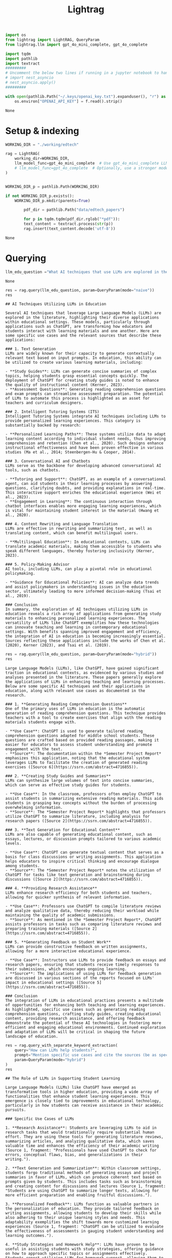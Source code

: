 #+title: Lightrag

#+BEGIN_SRC python :session lightrag.org  :exports both
import os
from lightrag import LightRAG, QueryParam
from lightrag.llm import gpt_4o_mini_complete, gpt_4o_complete

import tqdm
import pathlib
import textract
#########
# Uncomment the below two lines if running in a jupyter notebook to handle the async nature of rag.insert()
# import nest_asyncio
# nest_asyncio.apply()
#########

with open(pathlib.Path("~/.keys/openai_key.txt").expanduser(), "r") as f:
    os.environ["OPENAI_API_KEY"] = f.read().strip()
#+END_SRC

#+RESULTS:
: None

* Setup & indexing

#+BEGIN_SRC python :session lightrag.org  :exports both
WORKING_DIR = "./working/edtech"

rag = LightRAG(
    working_dir=WORKING_DIR,
    llm_model_func=gpt_4o_mini_complete  # Use gpt_4o_mini_complete LLM model
    # llm_model_func=gpt_4o_complete  # Optionally, use a stronger model
)
#+END_SRC

#+BEGIN_SRC python :session lightrag.org  :exports both

WORKING_DIR_p = pathlib.Path(WORKING_DIR)

if not WORKING_DIR_p.exists():
    WORKING_DIR_p.mkdir(parents=True)

        pdf_dir = pathlib.Path("data/edtech_papers")

        for p in tqdm.tqdm(pdf_dir.rglob("*pdf")):
        text_content = textract.process(str(p))
        rag.insert(text_content.decode('utf-8'))
#+END_SRC

#+RESULTS:
: None

* Querying

#+BEGIN_SRC python :session lightrag.org  :exports both
llm_edu_question ="What AI techniques that use LLMs are explored in the papers? How are they used in education? Please mention specific use cases and sources they are mentioned in. Example use cases: generating reading comprehension questions, study guides"
#+END_SRC

#+RESULTS:
: None


#+BEGIN_SRC python :session lightrag.org  :exports both :async
res = rag.query(llm_edu_question, param=QueryParam(mode="naive"))
res
#+END_SRC

#+RESULTS:
#+begin_example
## AI Techniques Utilizing LLMs in Education

Several AI techniques that leverage Large Language Models (LLMs) are explored in the literature, highlighting their diverse applications within educational settings. These models, particularly through applications such as ChatGPT, are transforming how educators and students interact with learning materials and one another. Here are some specific use cases and the relevant sources that describe these applications:

### 1. Text Generation
LLMs are widely known for their capacity to generate contextually relevant text based on input prompts. In education, this ability can be utilized to create various learning materials, including:

- **Study Guides**: LLMs can generate concise summaries of complex topics, helping students grasp essential concepts quickly. The deployment of ChatGPT for creating study guides is noted to enhance the quality of instructional content (Kerner, 2023).
- **Assessment Questions**: Generating reading comprehension questions and exam prompts can streamline assessment preparation. The potential of LLMs to automate this process is highlighted as an asset for teachers and curriculum designers.

### 2. Intelligent Tutoring Systems (ITS)
Intelligent Tutoring Systems integrate AI techniques including LLMs to provide personalized learning experiences. This category is substantially backed by research:

- **Personalized Learning Paths**: These systems utilize data to adapt learning content according to individual student needs, thus improving comprehension and retention (Chen et al., 2020). Such designs enhance instructional effectiveness and have been proven effective in various studies (Ma et al., 2014; Steenbergen-Hu & Cooper, 2014).

### 3. Conversational AI and Chatbots
LLMs serve as the backbone for developing advanced conversational AI tools, such as chatbots.

- **Tutoring and Support**: ChatGPT, as an example of a conversational agent, can aid students in their learning processes by answering questions, clarifying doubts, and providing explanations in real-time. This interactive support enriches the educational experience (Wei et al., 2023).
- **Engagement in Learning**: The continuous interaction through chatbot interfaces enables more engaging learning experiences, which is vital for maintaining student interest in the material (Hwang et al., 2020).

### 4. Content Rewriting and Language Translation
LLMs are effective in rewriting and summarizing text, as well as translating content, which can benefit multilingual users.

- **Multilingual Education**: In educational contexts, LLMs can translate academic materials, making them accessible to students who speak different languages, thereby fostering inclusivity (Kerner, 2023).

### 5. Policy-Making Advisor
AI tools, including LLMs, can play a pivotal role in educational policymaking.

- **Guidance for Educational Policies**: AI can analyze data trends and assist policymakers in understanding issues in the education sector, ultimately leading to more informed decision-making (Tsai et al., 2019).

### Conclusion
In summary, the exploration of AI techniques utilizing LLMs in education reveals a rich array of applications from generating study materials to enhancing personalized learning experiences. The versatility of LLMs like ChatGPT exemplifies how these technologies can innovate teaching and learning in contemporary educational settings. With benefits spanning improved engagement and efficiency, the integration of AI in education is becoming increasingly essential. Sources reflecting these applications include the works of Chen et al. (2020), Kerner (2023), and Tsai et al. (2019).
#+end_example

#+BEGIN_SRC python :session lightrag.org  :exports both :async
res = rag.query(llm_edu_question, param=QueryParam(mode="hybrid"))
res
#+END_SRC

#+RESULTS:
#+begin_example
Large Language Models (LLMs), like ChatGPT, have gained significant traction in educational contexts, as evidenced by various studies and analyses presented in the literature. These papers generally explore the applications of LLMs in enhancing teaching and learning processes. Below are some specific AI techniques and their applications in education, along with relevant use cases as documented in the research.

### 1. **Generating Reading Comprehension Questions**
One of the primary uses of LLMs in education is the automatic generation of reading comprehension questions. This technique provides teachers with a tool to create exercises that align with the reading materials students engage with.

- **Use Case**: ChatGPT is used to generate tailored reading comprehension questions adapted for middle school students. These questions are crafted based on provided reading passages, making it easier for educators to assess student understanding and promote engagement with the text.
- **Source**: The documentation within the *Semester Project Report* emphasizes this application, noting that the educational system leverages LLMs to facilitate the creation of generated reading exercises ([Source 6](https://ssrn.com/abstract=4716855)).

### 2. **Creating Study Guides and Summaries**
LLMs can synthesize large volumes of text into concise summaries, which can serve as effective study guides for students.

- **Use Case**: In the classroom, professors often employ ChatGPT to assist students in summarizing extensive reading materials. This aids students in grasping key concepts without the burden of processing overwhelming information.
- **Source**: The *Semester Project Report* highlights that professors utilize ChatGPT to summarize literature, including analysis for research papers ([Source 2](https://ssrn.com/abstract=4716855)).

### 3. **Text Generation for Educational Content**
LLMs are also capable of generating educational content, such as essays, lectures, or discussion prompts tailored to various academic levels.

- **Use Case**: ChatGPT can generate textual content that serves as a basis for class discussions or writing assignments. This application helps educators to inspire critical thinking and encourage dialogue among students.
- **Source**: The *Semester Project Report* notes the utilization of ChatGPT for tasks like text generation and brainstorming during discussions ([Source 2](https://ssrn.com/abstract=4716855)).

### 4. **Providing Research Assistance**
LLMs enhance research efficiency for both students and teachers, allowing for quicker synthesis of relevant information.

- **Use Case**: Professors use ChatGPT to compile literature reviews and analyze qualitative data, thereby reducing their workload while maintaining the quality of academic submissions.
- **Source**: As mentioned in the *Semester Project Report*, ChatGPT assists professors in tasks such as comparing literature reviews and preparing training materials ([Source 2](https://ssrn.com/abstract=4716855)).

### 5. **Generating Feedback on Student Work**
LLMs can provide constructive feedback on written assignments, allowing for a more interactive educational experience.

- **Use Case**: Instructors use LLMs to provide feedback on essays and research papers, ensuring that students receive timely responses to their submissions, which encourages ongoing learning.
- **Source**: The implications of using LLMs for feedback generation are discussed in various sections of the reports focused on LLMs' impact in educational settings ([Source 5](https://ssrn.com/abstract=4716855)).

### Conclusion
The integration of LLMs in educational practices presents a multitude of opportunities for enhancing both teaching and learning experiences. As highlighted, specific use cases such as generating reading comprehension questions, crafting study guides, creating educational content, providing research assistance, and offering feedback demonstrate the potential of these AI technologies in fostering more efficient and engaging educational environments. Continued exploration and adaptation of LLMs will be critical in shaping the future landscape of education.
#+end_example


#+BEGIN_SRC python :session lightrag.org  :exports both :async
res = rag.query_with_separate_keyword_extraction(
    query="How can LLMs help students?",
    prompt="Mention specific use cases and cite the sources (be as specific as possible, mention the fragments and not just the source document)",
    param=QueryParam(mode="hybrid")
)
res
#+END_SRC

#+RESULTS:
#+begin_example
## The Role of LLMs in Supporting Student Learning

Large Language Models (LLMs) like ChatGPT have emerged as transformative tools in higher education, providing a wide array of functionalities that enhance student learning experiences. This emergence is closely tied to improvements in educational technology, particularly in how students can receive assistance in their academic pursuits.

### Specific Use Cases of LLMs

1. **Research Assistance**: Students are leveraging LLMs to aid in research tasks that would traditionally require substantial human effort. They are using these tools for generating literature reviews, summarizing articles, and analyzing qualitative data, which saves valuable time and enhances the efficiency of their academic writing (Source 1, fragment: "Professionals have used ChatGPT to check for errors, conceptual flaws, bias, and generalizations in their writing.").

2. **Text Generation and Summarization**: Within classroom settings, students forgo traditional methods of generating essays and project summaries in favor of LLMs, which can produce coherent text based on prompts given by students. This includes tasks such as brainstorming and creating content for discussions and lectures (Source 1, fragment: "Students are using ChatGPT to summarize longer texts, allowing for more efficient preparation and enabling fruitful discussions.").

3. **Personalized Feedback**: LLMs function as valuable partners in the personalization of education. They provide tailored feedback on writing assignments, allowing students to develop their skills while also adhering to their unique learning styles and needs. This adaptability exemplifies the shift towards more customized learning experiences (Source 1, fragment: "ChatGPT can be utilized to evaluate the effectiveness of assessments in gauging student understanding and learning outcomes.").

4. **Study Strategies and Homework Help**: LLMs have proven to be useful in assisting students with study strategies, offering guidance on how to approach specific topics or assignments effectively. Students report utilizing LLMs for homework support, allowing them to break down complex ideas into more manageable tasks while enhancing their overall understanding of the material (Source 2, fragment: "Students utilize ChatGPT to aid in completing their assignments and enhancing their educational experience.").

5. **Language Support**: For multilingual students or those facing language barriers, LLMs like ChatGPT serve as translation tools, making it easier for them to comprehend course materials and participate actively in discussions, thereby fostering an inclusive educational environment (Source 1, fragment: "Moreover, ChatGPT has proven to be a helpful tool when it comes to writing research papers.").

6. **Resource Recommendations**: LLMs can analyze a student’s specific context and needs to recommend educational resources tailored to their studies. This includes pointing out relevant articles, videos, and textbooks that align with their coursework or research interests (Source 1, fragment: "Students also employ ChatGPT to support their learning and complete academic tasks more effectively.").

### Adaptation of Educational Practices

The integration of LLMs into educational frameworks indicates a broader shift toward adaptive learning environments. Professors have begun to embrace these tools to facilitate discussions, aid in lesson planning, and streamline administrative tasks such as grading (Source 1, fragment: "In the classroom, professors are employing ChatGPT to generate text for discussions, sample questions, and lectures."). This evolving role allows educators to focus more on engaging directly with students and less on routine tasks, thereby improving the quality of interaction in the learning process.

### Conclusion

LLMs are rapidly becoming essential tools for students navigating the complexities of higher education, providing significant assistance in research, writing, and personalized feedback. As these technologies continue to shape educational practices, they will likely redefine the dynamics between students and educators, making way for more efficient and tailored learning experiences. The potential of LLMs not only enhances student support but also fosters an adaptive and inclusive learning environment that meets diverse academic needs.
#+end_example

#+BEGIN_SRC python :session lightrag.org  :exports both
res = rag.query(
    query="Create a study guide on LLMs in education. It should be in the form of questions, organized as a list for each source",
    param=QueryParam(mode="hybrid")
)
res
#+END_SRC

#+RESULTS:
#+begin_example
# Study Guide: LLMs in Education

## From the Semester Project Report - Influence of LLMs on Learning and Teaching in Higher Education

1. **What are the primary advantages reported by students when using LLMs like ChatGPT in their learning process?**
2. **How do LLMs help in enhancing student engagement and personalization in education?**
3. **What concerns do students have regarding the use of LLMs in their academic work?**
4. **In what ways do professors utilize LLMs in their teaching practices?**
5. **How does the adoption of LLMs reflect the shift from traditional teaching methods to more innovative and student-centered approaches?**
6. **What are the potential long-term effects of LLMs on the quality of learning and teaching in higher education?**
7. **How do LLMs influence the assessment practices in educational settings?**
8. **What strategies can institutions adopt to effectively integrate LLMs into their academic frameworks?**

## From the Source on ChatGPT

1. **How does ChatGPT exemplify the capabilities and applications of LLM technology in education?**
2. **What specific educational tasks can ChatGPT assist students with?**
3. **What ethical considerations arise from the usage of ChatGPT in academic contexts?**
4. **In what ways does ChatGPT act as a learning tool that enhances the quality of education?**
5. **How does ChatGPT enable students to personalize their learning experiences?**

## From the Overview on LLMs

1. **What are LLMs and what role do they play in transforming educational practices?**
2. **How can LLMs support personalized learning experiences for students?**
3. **What challenges exist in the adoption of LLMs within various educational disciplines?**
4. **How might the introduction of LLMs exacerbate existing inequalities in education?**
5. **What regulatory considerations should institutions address when integrating LLMs into their curricula?**

## From the Interviews with Students and Academics

1. **What insights do students provide regarding their experiences and hesitations with LLM use?**
2. **How do professors perceive the impact of LLMs on classroom dynamics and student learning?**
3. **What specific use cases of ChatGPT were noted by interviewees, and how do they illustrate its practicality in education?**
4. **How do different disciplinary focuses impact the integration and application of LLMs in teaching?**
5. **What kinds of training or support do educators believe are necessary for effectively utilizing LLMs in their teaching methodology?**

## General Questions on Ethical Usage and Impact

1. **What measures can educators take to ensure that LLMs are used ethically in academic settings?**
2. **How can AI literacy enhance the learning experience and outcomes for students?**
3. **What are the implications of over-reliance on LLMs concerning academic integrity and critical thinking?**
4. **What roles do guidelines and institutional policies play in addressing the challenges posed by LLM integration?**
5. **How does the concept of lifelong learning intersect with the use of LLMs in education?**

By exploring these questions, students and educators can gain a comprehensive understanding of the impact, challenges, and ethical considerations surrounding the implementation of Large Language Models in educational environments.
#+end_example


* Visualization

#+BEGIN_SRC python :session lightrag.org  :exports both
import networkx as nx
from pyvis.network import Network

# Load the GraphML file
G = nx.read_graphml('./working/edtech/graph_chunk_entity_relation.graphml')

# Create a Pyvis network
net = Network(select_menu=True, notebook=True)

# Convert NetworkX graph to Pyvis network
net.from_nx(G)

# Save and display the network
net.show('knowledge_graph.html')
#+END_SRC

#+RESULTS:
: <IPython.lib.display.IFrame object at 0x16a8a09a0>
